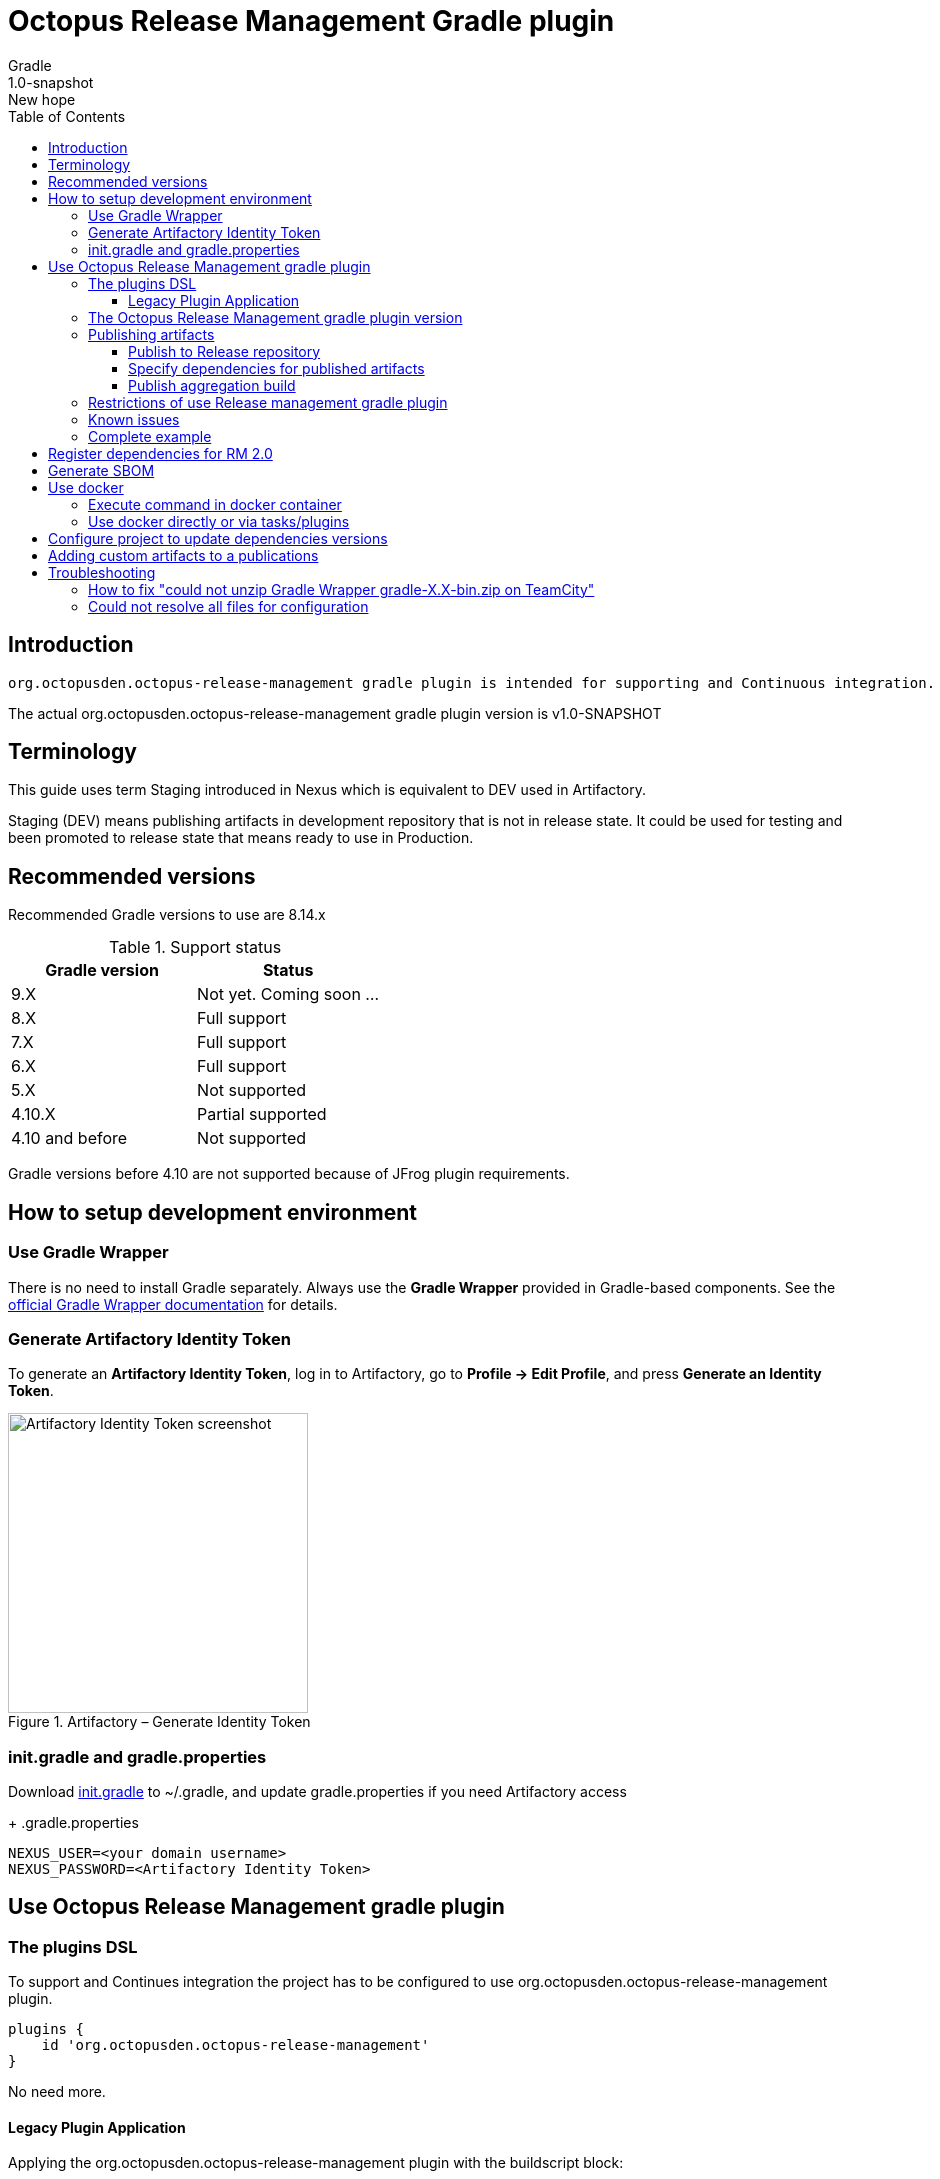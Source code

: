 :header: Octopus Release Management Gradle plugin
= {header}
Gradle
v: New hope
:toc:
:toclevels: 4
:version-label: 1.0-SNAPSHOT
:impl-logging-core:

== Introduction

 org.octopusden.octopus-release-management gradle plugin is intended for supporting and Continuous integration.


The actual org.octopusden.octopus-release-management gradle plugin version is v{version-label}

== Terminology

This guide uses term Staging introduced in Nexus which is equivalent to DEV used in Artifactory.

Staging (DEV) means publishing artifacts in development repository that is not in release state. It could be used for testing and been promoted to release state that means ready to use in Production.

== Recommended versions

Recommended Gradle versions to use are 8.14.x

.Support status
|===
|Gradle version|Status

|9.X
|Not yet. Coming soon ...

|8.X
|Full support

|7.X
|Full support

|6.X
|Full support

|5.X
|Not supported

|4.10.X
|Partial supported

|4.10 and before
|Not supported
|===

Gradle versions before 4.10 are not supported because of JFrog plugin requirements.

== How to setup development environment
=== Use Gradle Wrapper
There is no need to install Gradle separately.
Always use the *Gradle Wrapper* provided in Gradle-based components.
See the https://docs.gradle.org/current/userguide/gradle_wrapper.html[official Gradle Wrapper documentation] for details.

=== Generate Artifactory Identity Token
To generate an *Artifactory Identity Token*, log in to Artifactory, go to *Profile → Edit Profile*, and press *Generate an Identity Token*.

.Artifactory – Generate Identity Token
image::artifactory-token.png[Artifactory Identity Token screenshot, width=300, align=center]

=== init.gradle and gradle.properties
Download link:{init-gradle-link}[init.gradle] to ~/.gradle, and update gradle.properties if you need Artifactory access
+
.gradle.properties
----
NEXUS_USER=<your domain username>
NEXUS_PASSWORD=<Artifactory Identity Token>
----

== Use Octopus Release Management gradle plugin

=== The plugins DSL

To support and Continues integration the project has to be configured to use org.octopusden.octopus-release-management plugin.

[source,groovy]
----
plugins {
    id 'org.octopusden.octopus-release-management'
}
----

No need more.

==== Legacy Plugin Application

Applying the org.octopusden.octopus-release-management plugin with the buildscript block:

:markup-in-source: verbatim,quotes

[source,groovy,subs="attributes"]
----
buildscript {
    dependencies {
         classpath "org.octopusden.octopus-release-management:org.octopusden.octopus-release-management:${project.findProperty('octopus-release-management.version') ?: '{version-label}'}"
     }
}

apply plugin: 'org.octopusden.octopus-release-management'
----

=== The Octopus Release Management gradle plugin version

The recommended way to configure _org.octopusden.octopus-release-management_ plugin version is to use plugins DSL and project properties placed in gradle.properties

This method will require timeFor that need to configure plugin management in project _settings_ file:

.settings.gradle
[source,groovy]
----
pluginManagement {
    plugins {
        id 'org.octopusden.octopus-release-management' version settings['octopus-release-management.version']
    }
}
----

.settings.gradle.kts
[source,kotlin]
----
pluginManagement {
    plugins {
        id("org.octopusden.octopus-release-management") version(extra["octopus-release-management.version"] as String)
    }
}
----

and put property _octopus-release-management.version_ with version in the project _gradle.properties_

[subs="attributes"]
----
octopus-release-management.version={version-label}
----

=== Publishing artifacts

To publish artifacts need to apply _org.octopusden.octopus-release-management_ and maven-publish plugins and configure publishing extension.

No repository configuration is needed anymore. The plugin publishes artifacts in Staging (DEV) repository named _rnd-maven-dev-local_ by default.

.For example
[source,groovy]
----
plugins {
    id 'org.octopusden.octopus-release-management'
    id 'java-library'
}

java {
    withJavadocJar()
    withSourcesJar()
}

apply plugin: 'maven-publish'

publishing {
    publications {
        mavenJava(MavenPublication) {
            from components.java
        }
    }
}
----

.For gradle prior 6 sometimes need to declare maven repository in publishing section
[source,groovy]
----
publishing {
    publications {
        mavenJava(MavenPublication) {
            from components.java
        }
    }
}
----

==== Publish to Release repository

To publish directly to Release repository _rnd-maven-release-local_ it is required to specify Gradle project's parameter _publishToReleaseRepository_ to true

.gradle.properties
----
publishToReleaseRepository=true
----

==== Specify dependencies for published artifacts

https://docs.gradle.org/current/dsl/org.gradle.api.publish.maven.MavenPom.html[Official Gradle guide] to customize publishing pom.xml

To specify dependencies from declared configurations apply _'org.octopusden.octopus-release-management'_ plugin and use *declareDependencies* method:

[source,groovy]
----
plugins {
    id 'org.octopusden.octopus-release-management'
}
configurations {
    fc_spartak
}

dependencies {
    fc_spartak 'org.apache.logging.log4j:log4j-core:2.14.1'
}
publishing {
    publications {
        maven(MavenPublication) {
            artifact (<...>) {
                pom {
                    declareDependencies(configurations.fc_spartak)
                }
            }
        }
    }
}
----

To declare from several configurations
[source,groovy]
----
plugins {
    id 'org.octopusden.octopus-release-management'
}
configurations {
    fc_spartak
    fc_zenit
}

publishing {
    publications {
        maven(MavenPublication) {
            artifact (<...>) {
                pom {
                    declareDependencies([configurations.fc_spartak, configurations.fc_zenit])
                }
            }
        }
    }
}
----

==== Publish aggregation build

To publish aggregation build the project has to be configured to publish artifacts from configurations.

The artifacts' configurations has to be specified in project properties.

.gradle.properties
----
com.jfrog.artifactory.publishConfigs=<project configurations>
----

Each publish has to use unique build name specified via _buildInfo.build.name_ parameter:

----
-PbuildInfo.build.name=%UNIQUE_ARTIFACTORY_BUILD_NAME%
----

On release step each published build has to be promoted.

For more details please google for "Artifactory aggregation build publishing" and "Configure to skip publish pom"

Short brief:

Aggregation build is a build executed several times. For example: platform dependent libs build, for example Linux and Windows. That build is executed twice on Windows and Linux agents to build and publish artifacts.

Configure project to publish aggregation build:

Declare _builds_ configuration's artifacts to be published:

.gradle.properties
----
com.jfrog.artifactory.publishConfigs=builds
----

Configure artifacts to publish:

.build.gradle
[source,groovy]
----
plugins {
    id 'org.octopusden.octopus-release-management'
    id 'maven-publish'
}

configurations {
    builds
}

def libArtifact = artifacts.add('builds', file('gradle.properties')) {
    name project.name
    type 'properties'
    extension 'properties'
    classifier CLASSIFIER
}

publishing {
    publications {
        main(MavenPublication) {
            artifact libArtifact
        }
    }
}
----

Use project parameter _CLASSIFIER_ to specify platform build:

----
gradlew -PCLASSIFIER=win publish
gradlew -PCLASSIFIER=nix publish
----

=== Restrictions of use Release management gradle plugin

. Should be used with gradle 6 and next
. The _io.spring.dependency-management_ is not supported in the legacy projects. Use platform dependency management instead of

.For example, depends on spring boot
[source,groovy]
----
plugins {
    id 'org.springframework.boot'
}
dependencies {
    implementation platform("org.springframework.boot:spring-boot-dependencies:${project['spring-boot.version']}")
    implementation 'org.springframework.boot:spring-boot-starter-web'
}
----

.Example depends on JUnit5
[source,groovy]
----
dependencies {
    testCompile  enforcedPlatform("org.junit:junit-bom:${project.'junit-jupiter.version'}")
    testCompile "org.junit.jupiter:junit-jupiter-engine"
}
test {
    useJUnitPlatform()
}
----

=== Known issues

. NPE on publish
+
Check that parallel task execution is disabled. Parallel execution results in wrong task order execution (a publish task is executed before openStagingRepository).

. Unable to publish artifact
+
If TeamCity project build configuration is not based on standard templates and is used gradle 6 and next then the publishing artifact may fail due to the https://issues.sonatype.org/browse/MVNCENTRAL-5276[Bug: Validation should support SHA256 and SHA512 checksums]
.To bypass problem need to specify below parameter to the gradle runner
----
-Dorg.gradle.internal.publish.checksums.insecure=true
----

=== Complete example

.gradle.properties
[subs="attributes"]
----
octopus-release-management.version={version-label}
kotlin.version=1.3.70
spring-boot.version=2.2.5.RELEASE
platform-utils.version=1.2.687
----

.settings.gradle
[source,groovy]
----
pluginManagement {
    plugins {
        id 'org.octopusden.octopus-release-management' version settings['octopus-release-management.version']
        id 'org.jetbrains.kotlin.jvm'            version settings['kotlin.version']
        id 'org.springframework.boot'            version settings['spring-boot.version']
    }
}
----

.build.gradle
[source,groovy,subs="attributes+"]
----
plugins {
    id 'org.octopusden.octopus-release-management'
    id 'java-library'
    id 'org.springframework.boot'
    id 'org.jetbrains.kotlin.jvm'
}

dependencies {
    implementation platform("org.springframework.boot:spring-boot-dependencies:${project['spring-boot.version']}")
    annotationProcessor 'org.springframework.boot:spring-boot-configuration-processor'
    implementation 'org.springframework.boot:spring-boot-starter-web'
    implementation 'org.springframework.boot:spring-boot-starter-security'
    implementation 'org.springframework.security:spring-security-oauth2-jose'
    implementation 'org.springframework.security:spring-security-oauth2-client'
    implementation "org.jetbrains.kotlin:kotlin-stdlib-jdk8"
    {impl-logging-core}
}

jar {
    enabled = true
}

bootJar {
    enabled = false
}

java {
    withJavadocJar()
    withSourcesJar()
}

apply plugin: 'maven-publish'

publishing {
    publications {
        mavenJava(MavenPublication) {
            from components.java
        }
    }
}
----

== Register dependencies for RM 2.0

The _'org.octopusden.octopus-release-management'_ Gradle plugin includes all required functionality

No additional plugin applying is needed.

Release management gradle plugin adds all dependencies which are included to distribution and filtered by groups used in the Company.

The outcome is a list of dependencies that will be stored in the *DEPENDENCIES* parameter of the TeamCity build.

The release dependencies registration can be done in three ways: automatically, based on explicit configuration, or using a combination of both.

* The automatic registration is triggered when the property '*-PincludeAllDependencies*' is set. This means that all direct and transitive dependencies of a project will be included automatically. The dependency resolution is based on standard Gradle mechanisms.

* For explicit configuration, the *releaseDependencies* section of the *releaseManagement* extension is used. Here, you can specify the components and their versions that you want to include as dependencies.

.E.g. Groovy build.gradle
[source,groovy]
----
plugins {
    id 'org.octopusden.octopus-release-management'
}

releaseManagement {
    releaseDependencies {
        component name: "deployer", version: project.'deployer.version'
        component name: "deployerDSL", version: project.'deployer.dsl.version'
    }
}
----

.E.g. Kotlin build.gradle.kts
[source,kotlin]
----
plugins {
    id 'org.octopusden.octopus-release-management'
}

releaseManagement {
    releaseDependencies(
        mapOf("name" to "deployer", "version" to project.properties["deployer.version"]),
        mapOf("name" to "deployerDSL", "version" to project.properties["deployer.dsl.version"]),
    )
}
----

.Supported formats:
* component name: "componentName", version: "1.0"
* component "componentName:version"

== Generate SBOM

The _'org.octopusden.octopus-release-management'_ Gradle plugin is able to create an aggregate of all direct and transitive dependencies of a project and generate a valid CycloneDX SBOM. CycloneDX is a lightweight software bill of materials (SBOM) specification designed for use in application security contexts and supply chain component analysis. For enable generation provide '-Pcyclonedx.skip=false'. File will appear in 'build/generated-resources/sbom' directory.

== Use docker

Supported from 1.0.255

Supported platforms: Windows, RHEL 7/8

=== Execute command in docker container

Use _com.platformlib.plugins.gradle.wrapper.task.DockerTask_ task to execute command in docker container.

.E.g. execution command in docker container
[source,groovy]
----
plugins {
    id 'org.octopusden.octopus-release-management'
}

task buildGoApplication(type: com.platformlib.plugins.gradle.wrapper.task.DockerTask) {
    outputs.file("$buildDir/go-out/go-app")
    image = 'golang:1.17.0-alpine3.14'
    workDir = '/src'
    dockerOptions = ['--network', 'host']
    bindMounts = ["${file('src/main/go')}:/src", "$buildDir/go-out:/out", "$buildDir/go-cache:/.cache"]
    commandAndArguments = ['go', 'build', '-o', '/out/go-app']
}
----

If there are several tasks use the same configuration then it could be configured via _platformDockerWrapper_ extension.

.E.g. execution few commands in docker container, re-use go-cache between executions
[source,groovy,subs="attributes"]
----
plugins {
  id 'org.octopusden.octopus-release-management'
}

ext {
  repository = "git.domain.corp/system/test-agent"
}

platformDockerWrapper {
    image = '{docker-registry}/platform/go-build:1.1.7'
    workDir = '/buildDir'
    dockerOptions = ['--network', 'host']
    bindMounts = ["$rootDir:/project/src/${repository}.git", "$buildDir:/buildDir", "$buildDir/deps/:/deps", "$buildDir/go-cache:/.cache"]
    env = ["GOPATH": "/go:/deps:/project"]
    commandAndArguments = ['go', 'build', "-ldflags=-s -w -X git.domain.corp/system/golib.git/srv.Version=${project.version}"]
}

task buildLinuxGoApplication(type: com.platformlib.plugins.gradle.wrapper.task.DockerTask, dependsOn: unpackDependencies) {
    outputs.file("$buildDir/test-agent")
    commandAndArguments += ['-o', 'test-agent', "${repository}.git/cmd/test-agent"]
}

task buildWinGoApplication(type: com.platformlib.plugins.gradle.wrapper.task.DockerTask, dependsOn: unpackDependencies) {
    outputs.file("$buildDir/test-agent.exe")
    env += ['GOARCH': 'amd64', 'GOOS': 'windows', 'CXX': 'x86_64-w64-mingw32-g++', 'CC': 'x86_64-w64-mingw32-gcc', 'CGO_ENABLED': '1']
    commandAndArguments += ['-o', 'test-agent.exe', "${repository}.git/cmd/test-agent"]
}
----

The task outputs' could be used as source for artifact publishing

.Full limited example:
[source,groovy,subs="attributes"]
----
plugins {
  id 'base'
  id 'maven-publish'
  id 'org.octopusden.octopus-release-management'
}

ext {
  repository = "git.domain.corp/system/test-agent"
}

platformDockerWrapper {
    image = '{docker-registry}/platform/go-build:1.1.7'
    workDir = '/buildDir'
    dockerOptions = ['--network', 'host']
    bindMounts = ["$rootDir:/project/src/${repository}.git", "$buildDir:/buildDir", "$buildDir/deps/:/deps", "$buildDir/go-cache:/.cache"]
    env = ["GOPATH": "/go:/deps:/project"]
    commandAndArguments = ['go', 'build', "-ldflags=-s -w -X git.domain.corp/system/golib.git/srv.Version=${project.version}"]
}

group = "org.octopusden.test"

configurations {
  go_compile
}

dependencies {
  go_compile "{golang-commons}"
}

// Short version of the task (it doesn't do what it should do)
task unpackDependencies(type: Copy) {
  from zipTree(configurations.go_compile.singlefile)
  into "$buildDir/deps/src"
}

task buildLinuxGoApplication(type: com.platformlib.plugins.gradle.wrapper.task.DockerTask, dependsOn: unpackDependencies) {
    outputs.file("$buildDir/test-agent")
    commandAndArguments += ['-o', 'test-agent', "${repository}.git/cmd/test-agent"]
}

task linuxZip(type: Zip, dependsOn: buildLinuxGoApplication) {
  archiveName = "test-agent-linux.zip"
  destinationDir = file(buildDir)
  from(buildLinuxGoApplication) {
    fileMode 0755
  }
}

publishing {
  publications {
    maven(MavenPublication) {
      artifact(linuxZip) {
        classifier "linux"
        extension "zip"
      }
    }
  }
}

assemble {
  dependsOn = [linuxZip]
}
----

=== Use docker directly or via tasks/plugins

If project uses docker directly or via task/plugins that don't support pulling docker images with Gradle https://docs.gradle.org/current/userguide/command_line_interface.html#sec:command_line_execution_options[--dry-run] execution option then the project has to be configured to do not use dry run mode in the legacy projects.
For more details please visit to wiki page of Automation Tool.

== Configure project to update dependencies versions

The project can be configured for auto updating used components' dependencies versions.

Auto update configured is done via autoUpdateDependencies extension which is applied by _org.octopusden.octopus-release-management_ gradle plugin:

.use component(<Map>) method:
[source,groovy]
----
autoUpdateDependencies {
    component(name: 'component key', projectProperty: 'gradle project property')
}
----

.use groovy DSL:
[source,groovy]
----
autoUpdateDependencies {
    component {
        name 'component key'
        projectProperty 'gradle project property'
    }
}
----

Available attributes:
[cols="1,1"]
|===
|Attribute |Description

|name
|Component name, e.g. myapp

|projectProperty
|Project property stored in gradle.properties where is stored dependency version, e.g. platform-utils.version

|versionRange
|Version range restriction for updating, e.g. (1.1,)
|===

== Adding custom artifacts to a publications

Official Gradle guide https://docs.gradle.org/current/userguide/publishing_customization.html#sec:publishing_custom_artifacts_to_maven[Gradle customizing publishing]

To publish custom artifact:

. Create configuration
. Add artifact to configuration
. Specify artifact in publications section

.Create configuration (groovy):
[source,groovy]
----
configurations {
    builds
}
----

.Add artifact to configuration (groovy):
[source,groovy]
----
def customArtifact = artifacts.add('builds', customArtifactTask.outputs.files.singleFile) {
    name 'custom'
    type 'zip'
    extension 'zip'
    builtBy 'customArtifactTask'
}
----

.Specify artifact in publications section (groovy):
[source,groovy]
----
publishing {
    publications {
        main(MavenPublication) {
            artifact customArtifact
        }
    }
}
----

.Full example (groovy):
[source,groovy]
----
plugins {
    id 'base'
    id 'maven-publish'
}

group = 'org.octopusden.example'

configurations {
    example
}

task customZip(type: Zip) {
    archiveFileName = 'example.zip'
    from (rootDir) {
        include 'build.gradle'
    }
    destinationDirectory = buildDir
}

def customArtifact = artifacts.add('example', customZip.outputs.files.singleFile) {
    name 'example'
    type 'zip'
    extension 'zip'
    builtBy 'customZip'
}

publishing {
    publications {
        main(MavenPublication) {
            artifact customArtifact
        }
    }
}
----

== Troubleshooting

=== How to fix "could not unzip Gradle Wrapper gradle-X.X-bin.zip on TeamCity"

Apply following workaround in gradle.properties

.Example for Gradle 6.3
----
distributionUrl=https\://services.gradle.org/distributions/gradle-6.3-all.zip
----

=== Could not resolve all files for configuration

The build fails due to unresolved dependencies and only local maven repository is scanned.

.Set on TeamCity build configuration
----
-Dmaven.repo.local=
----

.or exclude local maven repositories
----
repositories.removeIf {it.name == "MavenLocal"}
----

Google for discussion "Gradle build fails due to unresolved dependency"
